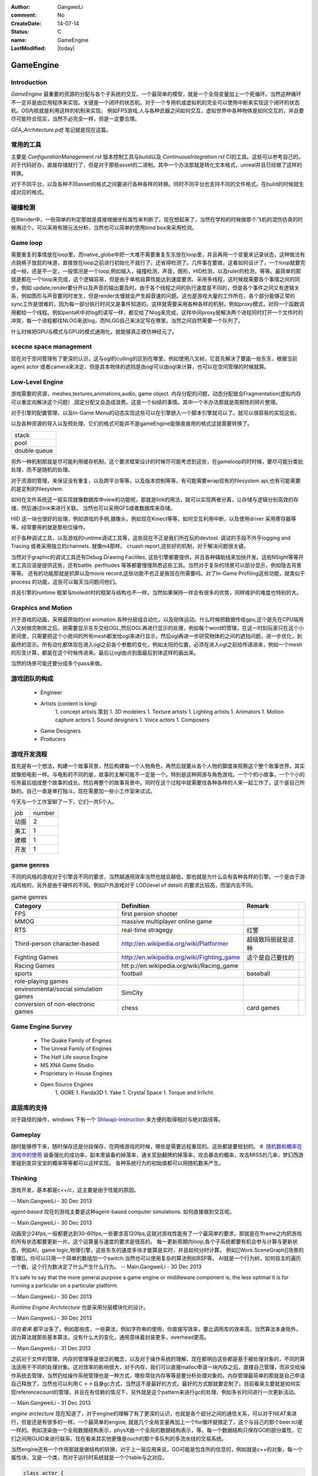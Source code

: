 :author: GangweiLi
:comment: No
:CreateDate: 14-07-14
:status: C
:name: GameEngine
:LastModified: |today|

==========
GameEngine
==========

Introduction
============

*GameEngine* 最重要的资源的分配与各个子系统的交互。一个最简单的模型，就是一个全局变量加上一个死循环。当然这种循环不一定非是由应用程序来实现。关键是一个闭环的状态机。对于一个专用机或虚拟机的完全可以使用中断来实现这个闭环的状态机。OS内核就是利用这样的机制来实现。  例如FPS游戏,人与各种武器之间如何交互，虚拟世界中各种物体是如何交互的，并且要尽可能符合现实，当然不必完全一样，但是一定要合理。

*GEA_Architecture.pdf* 笔记就是现在这篇。

常用的工具
==========
主要是 `ConfigurationManagement.rst` 版本控制工具与build以及 `ContinuousIntegration.rst` CI的工具。这些可以参考自己的。
对于代码好办，直接存储就行了，但是对于那些asset的二进制。其中一个办法那就是转化文本格式，unreal并且已经做了这样的转换。

对于不同平台，以及各种不同asset的格式之间要进行各种各样的转换。同时不同平台也支持不同的文件格式。在build的时候就生成对应的格式。

碰撞检测
========

在Blender中，一些简单的判定那就是直接根据坐标属性来判断了。现在想起来了，当然在学校的时候做那个飞机的混伤仿真的时候用过个。可以采用有限元法分析，当然也可以简单的使用bind box来采用检测。


Game loop
=========

需要重复的事情放在loop里，而native_globe中把一大堆不需要重复东东放在loop里，并且再用一个变量来记录状态，这种做法有点脱裤子放屁的味道，直接放在loop之前进行初始化不就行了。还省得检测了。几件事在要做，这看如何设计了，一个loop就要完成一帧，还是不一定，一般情况是一个loop,例如输入，碰撞检测，声音，图形，HID检测，以及ruler的检测，等等。最简单的那就是都在一个loop来完成，这个逻辑容易，但是由于单核自算性能达到速度要求。采用多线程，这时候就需要各个事情之间的同步，例如 update,render要分开以及声音的输出要及时，由于各个线程之间的执行速度是不同的，但是各个事件之间又有逻辑关系，例如图形与声音要同时发生，但是render太慢就会产生超音速的问题。这也是游戏大量的工作所在，各个部分能够正常的sync工作是很难的，因为每一部分执行时间又是事件知道的。这样就需要采用各种各样的机制，例如proxy模式，对同一个函数调用都给一个线程。例如pentaK中对log的读写一样，都交给了Nlog来完成，这样中间proxy层解决两个进程同时打开一个文件时的冲突，每一个进程都往NLOG来送log，而NLOG自己来决定写在哪里。当然之间自然需要一个队列了。

什么时候把GPU与模式与GPU的模式通用化，就能够真正模仿神经元了。

scecne space management
=======================

现在对于空间管理有了更深的认识，这与ogl的culling的区别在哪里，例如使用八叉树，它首先解决了要画一些东东，根据当前agent actor 或者camera来决定，但是具本物体的遮挡是由ogl可以由ogl来计算，也可以在空间管理的时候就算。



Low-Level Engine
================

游戏需要的资源，meshes,textures,animations,audio, game object.
内存分配的问题，动态分配就会Fragmentation(虚拟内存可以重定向解决这个问题）,固定分配又会造成浪费。这是一个纠结的事情。其中一个半办法那就是周期性的碎片整理。

对于引擎的配置管理，以及In-Game Menu的动态实现这些可以在引擎嵌入一个脚本引擎就可以了。就可以很容易的实现这些。

以及各种资源的导入以及预处理，它们的格式可能并不是gameEngine能够直接用的格式这就需要转换了。

.. csv-table::

   stack 
   pool 
   double queue 

另外一种机制那就是尽可能利用缓存机制，这个要求框架设计的时候尽可能考虑到这些，在gameloop的时时候，要尽可能分类批处理，而不是随机的处理。

对于资源的管理，来保证没有重复，以及跨平台等等，以及版本控制等等。有可能需要wrap现有的filesystem api,也有可能需要的是定制的filesystem.

如何在文件系统这一层实现就像数据库中view的功能呢，那就是link的用法，就可以实现两者分离，让存储与逻辑分别高效的存储，然后通过link来进行关联。
当然也可以采用GFS或者数据库来存储。

HID  这一块也很好的处理，例如游戏的手柄,摄像头，例如现在Kinect等等，如何交互利用中断，以及使用driver 采用寄存器等等。经常要用的就是那些位操作。


对于各种调试工具，以及游戏的runtime调试工具等，这些现在不正是我们所在玩的devtool.
调试的手段不外乎logging and Tracing 或者采用独立的channels. 就像m4那样。 cruash report,这些好的机制，对于解决问题很关键。

当然对于graphic的调试工具还有Debug Drawing Facilites, 这些引擎都要提供，并且各种辅助线来加快开发。这些NSight等等开发工具应该是提供这些，还有battle. perfhudes 等等都要慢慢熟悉这些工具。当然对于复杂的场景可以部分显示，例如隐去背景等等。
还有的功能那就是抓屏以及movie record,这些功能不也正是我现在所需要吗。对了In-Game Profiling这些功能，就类似于process 的功能，这些可以每天当问题问他们。


并且引擎的runtime 框架与tooledit时的框架与结构也不一样，当然如果保持一样会有很多的优势，同样维护的难度也特别的大。

Graphics and Motion
===================

对于游戏的动画，采用最原始的cel animation.各种分层组合动化，以及刚体运动。什么时候把数据传给gpu,这个是先在CPU端用八叉树做完剔除之后，把需要显示东东交给OGL,然后OGL再进行显示的处理，例如每个word的管理，在这一时刻玩家只在这个小房间里，只需要把这个小房间的所有mesh都发给ogl来进行显示，然后ogl再进一步研究物体的之间的遮挡问题，进一步优化，到最终的显示。所有动化都体现在进入ogl之前各个参数的变化，例如太阳的位置，必须在进入ogl之前给传递进来，例如一个mesh的形变计算，都是在这个时候传进来。最后让ogl由点到面最后到体这样的画出来。

当然的场景可能还要分成多个pass来做。





游戏团队的构成
==============

   * Engineer
   * Artists  (content is king)
      1. concept artists 策划
      1. 3D modelers 
      1. Texture artists
      1. Lighting artists
      1. Animators
      1. Motion capture actors
      1. Sound designers
      1. Voice actors
      1. Composers
   * Game Designers
   * Producers

游戏开发流程
============

首先是有一个想法，构建一个故事背景，然后构建每一个人物角色，再然后就要从各个人物的脚度来观察这个整个故事世界。其实就像拍电影一样。与电影的不同的是，故事的主解可能不一定是一个。特别是这种网游与角色游戏。一个个的小故事，一个个小的任务最后组成整个故事的成长。然后再整个的故事背景中。同时在这个过程中就需要找各种各样的人来一起工作了。这个是自己所缺的。自己一直是单打独斗。现在需要加一些小工作室来试试。

今天与一个工作室聊了一下，它们一共5个人。

+-------+--------+
| job   | number |
+-------+--------+
|  动画 |  2     |
+-------+--------+
|  美工 |  1     |
+-------+--------+
|  建模 |  1     |
+-------+--------+
|  开发 |  1     |
+-------+--------+



game genres
===========

不同的风格的游戏对于引擎会不同的要求，当然越通用效率当然也就会越低，那也就是为什么会有各种各样的引擎。一个是由于游戏风格的，另外是由于硬件的不同。例如户外游戏对于 LOD(level of detail) 的要求比较高，而室内去不同。

.. csv-table:: game genres
   :header: Category,Definition,Remark

   FPS   , first persion shooter ,
   MMOG , massive multiplayer online game ,
   RTS , real-time stragegy , 红警 ,
   Third-person character-based ,  http://en.wikipedia.org/wiki/Platformer , 超级致玛丽就是这种 ,
   Fighting Games ,   http://en.wikipedia.org/wiki/Fighting_game ,  这个是自己要找的  ,
   Racing Games , htt p://en.wikipedia.org/wiki/Racing_game ,
   sports , football,baseball ,
   role-playing games ,
   environmental/social simulation games   ,  SimCity ,
   conversion of non-electronic games ,  chess,card games ,


Game Engine Survey
==================

   * The Quake Family of Engines
   * The Unreal Family of Engines
   * The Half Life source Engine
   * MS XNA Game Studio
   * Proprietary in-House Engines
   * Open Source Engines 
       1. OGRE
       1. Panda3D
       1. Yake
       1. Crystal Space
       1. Torque and Irrlicht.

底层库的支持
============

对于路径的操作，windows 下有一个 `Shlwapi-Instruction <http://www.cnblogs.com/ubunoon/archive/2009/11/13/Shlwapi-Instruction.html>`_ 来方便的取得相对与绝对路径等。


Gameplay 
========

随时能够停下来，随时保存还是分段保存，在网络游戏的时候，哪些是需要远程重现的。这些都是要规划的。
#. `随机数和概率在游戏中的使用 <http://blog.csdn.net/ybhou/article/details/10034153>`_ 装备强化的成功率，副本里装备的掉落率，通关奖励翻牌的掉落率，攻击暴击的概率，攻击MISS的几率，梦幻西游里碰到变异宝宝的概率等等都可以这样实现。 各种系统行为的初始值都可以用随机数来产生。   


Thinking
========

游戏开发，基本都是c++/c，这主要是由于性能的原因。

-- Main.GangweiLi - 30 Dec 2013


*agent-based* 现在的游戏主要是这种agent-based computer simulations. 如何直接做到交互呢。

-- Main.GangweiLi - 30 Dec 2013


动画至少24fps,一般都要达到30-60fps,一些要求高120fps,这就对游戏性能有了一个最简单的要求，那就是在1frame之内把游戏的所有状态都要更新一片。这个运算量与速度的要求是很高的。
每一更新周期内loop,各个子系统都要有机会参与计算与更新状态，例如AI，game logic,物理引擎，这些东东的速度多块才能算是实时，并且如何分时计算。 例如[[Work.SceneGraph][场景的管理]]。你可以只用一个简单的数组加一个switch.当然也可以使用复杂的算法例如BSP等。
AI就是一个行为树，如何自主的遍历一个数，这个行为数决定了什么产生什么行为。
-- Main.GangweiLi - 30 Dec 2013


It's safe to say that the more general purpose a game engine or middleware component is, the less optimal it is for running a particular on a particular platform.

-- Main.GangweiLi - 30 Dec 2013


*Runtime Engine Architecture* 也是采用分层模块化的设计。

-- Main.GangweiLi - 30 Dec 2013


*现在看来* 都平淡多了，例如那些库，一些算法，例如字符串的使用，你直接写效率，要比调用库的效率高，当然算法本身除外，因为算法就那些基本算法，没有什么大的变化，通用意味着封装更多，overhead更高。

-- Main.GangweiLi - 31 Dec 2013


之前对于文件的管理，内存的管理等是很泛的概念，以及对于操作系统的理解，现在都明白这些都是基于被处理对象的，不同的算法适用于不同的处理对象。这对效率的影响很大，对于内存，我们可以直接malloc申请一块内存之后，直接自己管理，而非交给操作系统去管理，当然扔给操作系统管理也是一种方式，哪些常驻内存等等是要分析处理对象的。内存管理最简单的那就是自己申请自己释放了，当然也可以利用Ｃ＋＋自身gc方式，当然这不是最好的方式，最好的方式那就要定制了。目前看来主要就是如何实现referencecount的管理，并且在有信赖的情况下，另外就是这个pattern来进行gc的处理，例如多长时间进行一次更新活动。

-- Main.GangweiLi - 31 Dec 2013


*engine arctecture* 现在知道了，对于engine的理解了有了更深的认识，也就是各个部分之间的通信关系，可以对于NEAT来进行，但是还是有很多的一样。一个最简单的engine, 就是几个全局变量再加上一个for循环就搞定了，这个与自己的那个beer.tcl是一样的。例如渲染由一个全局数据结构表示，physX由一个全局的数据结构表示，等。每一个数据结构只保存GO的部分属性，它们之间用GUID来进行联系，现在看来其实他更像是ouch的那个多队列的多流水线的交易系统。

当然engine还有一个作用那就是做结构的转换，对于上一层应用来说，GO可能是包含所的信息的，例如就是c++的对象，每一个属性块，又是一个类，而对于运行时系统就是一个个table与之对应。

.. code-block:: cpp

    class actor {
       string GUIID 
       string Name 
       -------------------------------------------
       class  body {
            weight,
            hight,
            width,
       }
       
       class MeshData {
           type,
           data
       }
    
       class Capacity {
           weapon,
           skills,
       }
    }

in the engine of runtime it may be like this 

+-------+---------+
| table |  actor  |
+=======+=========+
|GUID   |    Name |
+-------+---------+


+-----+--------+------+-------+------------------------+
|table| body   |                                       |
+=====+========+======+=======+========================+
|GUID | weight | hight| width | or foreginKey of actor |
+-----+--------+------+-------+------------------------+

+-----+------+------------------------------+
|table MeshData                             |
+=====+======+==============================+
|type | data | GUID or foreign Key of actor |
+-----+------+------------------------------+

+------------------------------------------------+
|table Capacity                                  | 
+========+=======================================+
| weapon | skills | GUID or foreign key of actor |
+--------+--------+------------------------------+
    

由于GameEngine来实现各个阶段数据格式的转换。

.. code-block:: cpp

    Game engine {
       init System,
       ImportData;
       for (;;) {
             update body;        
             update MeshData,
             update Capacity;
             draw the actor from intermation from body,meshData,Capacity instore in frame queue;
             display pop up frame queue;
       }
    }


如何设计类 `CAndCPluss.rst`,由于GameEngine来实现各个阶段数据格式的转换。 例如 `HDRSample.rst` 那样，每一个物理物体都封装成一个类，它的接口有init/udpate/render,这个拼口，然后由引擎调用各个接口。每一个都自己保存的数据与实例。 

.. code-block:: cpp 

   map objects  {
      init;update; 
       render to  texture_n;
   }
   把所有texture_n 放在一起，然后再最合成最终的效果图，各个texture的深度信息如何合并。
   这个时候，texture unit 多少就决定了，你的场景复杂度了，一个大场景可以分割各个小场景，但是最多能够一次分割为多少个，就看texture unit的个数了。


-- Main.GangweiLi - 13 Jan 2014


*NVSample* 每一个sample中都会有一个engine,从每一个小engine,去理解整个结构。 每一个样例都是一个小的game,把GEA的知识用到每一个example中。

-- Main.GangweiLi - 13 Jan 2014


*Object vs compoent* 这样就有一个GO自身之间的通信问题，object自身有关联

-- Main.GangweiLi - 14 Jan 2014




-- Main.GangweiLi - 16 Jan 2014


*physX* 最常用的方法是逼近与简化。利用80/20原则来解决大部分问题。

-- Main.GangweiLi - 16 Jan 2014


游戏的math最重要那就是保持各个坐标系的一致性。特别是左手定则还是右手定则。 另外就法向的计算。

-- Main.GangweiLi - 18 Jan 2014


*GEA* 应该做为一本reference,每一次看游戏都拿他来对比，并拿他来做参考做分析。而不是现在一下子来弄完。

-- Main.GangweiLi - 19 Jan 2014



*静态与动态*
静态图像的处理就简单，GameEngine的核心是动态元素。并且不要受限于现在做法。更要倾向于并行的发展。

-- Main.GangweiLi - 19 Jan 2014


*Runtime Object Model*
#. object-centric.
#. Property-centric.

各有特点，并且在实现上相互仿像的，树形结构也会有一系列的扩展问题，也就是当分类分到不知道如何分的问题，因为一个object树建立起来后，就是一个分类规则，并且树形结构的缺点那不是只能一个分类规则，这样出现了分到不知道如何分的问题。一个解决方案那就是is-a 变成has-a的关系。 在实现上has-a就是property-centric的设计。每一个property一个table,每一个actor是记录外键，也就是哪一张表就行了。

-- Main.GangweiLi - 19 Jan 2014


整个社会本身是分层并行的，而我们的现实也是这样的，而我们用计算机的实现的方式却不是这样的，采用的大管家的模式，分时复用各种资源。这个大管家就是engine,来做评判，谁应该做什么，并且应该什么时候做。
什么时候一个东东知能达到一定程度，就像手机发展智能手机，远远超过的计算机，这一个整体能力，虽然单项能力不是不如计算机。当功能达到完备集的时候，就会发生质变了。现在终于明白量变与质变的关系，最简单的按照易经六十四卦来说，已经能够完备的表示万物了。同样的到理，计算机的位数到64位应该会停很长的时间。因为64也是一个完备集。再一次冲破会来带来另一次的质变。

例如tango就类似于这种，计算能力以及传感器目前来看是最全的。

对于游戏来说也一样，还是采用的精英文化，一个大管家或者几个小管家多核并行。然后决定万事务的显示。例如大管家引擎觉的让你显示红色，就应该显示红色。不是说自己来显示红色。
是可是元数个视角的问题，每一个人只管更新自己以及能力半径内的事情，就像现在网游一样。
但是现在还做不到。例如opengl要统一分时的复用，声音也是分时复用的。只有一个声音设备。一个显示设备。

如何做到，系统每一个元素都自主计算的颜色。显示只是看自己想看的。
现在不是的，现在排队统一管理的。来统一更新状态。来统一读取事件。来统一显示。每一个更新速度是不一样的，例如神经网络要1-2秒才更新一次。例如这一个字符传给CPU时，它已经做了很多事情。因为CPU更新速度特别快，给人感觉就像并行一样。例如一个角色自身的动画，每一个动作都肯定初始值的记录，然后是时间面，以及终值。一般情况下还会有当前值的记载。中间过程可以通过插值来实现。


在简单的sample里，我可以设备一个光源，一个物体，并且如何显示都是设定好。引擎更加进一层，例如查看系统里多光源，然后这一次渲染要加入哪些光源。都是由引擎来指令的。
这些都是由引擎来过虑系统里所有部件，物理以及碰撞检测，以及空间的八叉树管理，等等。如果自己以及事件处理，都是采用回调的方式。什么时候把回调变成中断的方式，那就更上一层楼了，这样变成自主了。即使是GPU现在 还要多个thread共享PC寄存器。

问题的关键是事务的之间联系，以及如何传动。而这个因果联系就是由引擎这个管家来管着的。

多线程的GameLoop的模式
一种是采用fork/join对每一个任务进行这样操作，也就是提高lantency的过程。这种计算模式比较适合多线程以及CUDA。
one thead per Subsystem这一种比较适合跨平台。
gameEngine经常的子系统有，rendering Engine,physics simulation,animation pipeline,audio engine. Game Main Egine.
另一种就是jobs模式
这个有点像event queue，因为在于内部包含数据与执行代码本身，只是执行在不同的地方。问题在于这些东东数据传输大嘛，包含数据与代码都要传。但是灵活性最好。
异步的机制，这发出一frame下一frame loop时查询来等。
而unreal采用后两者的之合。one thread per subsystem,并且在哪一个component的需要大量的计算的时候，就采用job的方式，这样既提高latency也提高了through.可以尽可能提高硬件的利用率。而在unreal中就是采用TaskGraphsystem来实现的。
具体可以参考，https://wiki.unrealengine.com/Multi-Threading:_How_to_Create_Threads_in_UE4一个用例。
